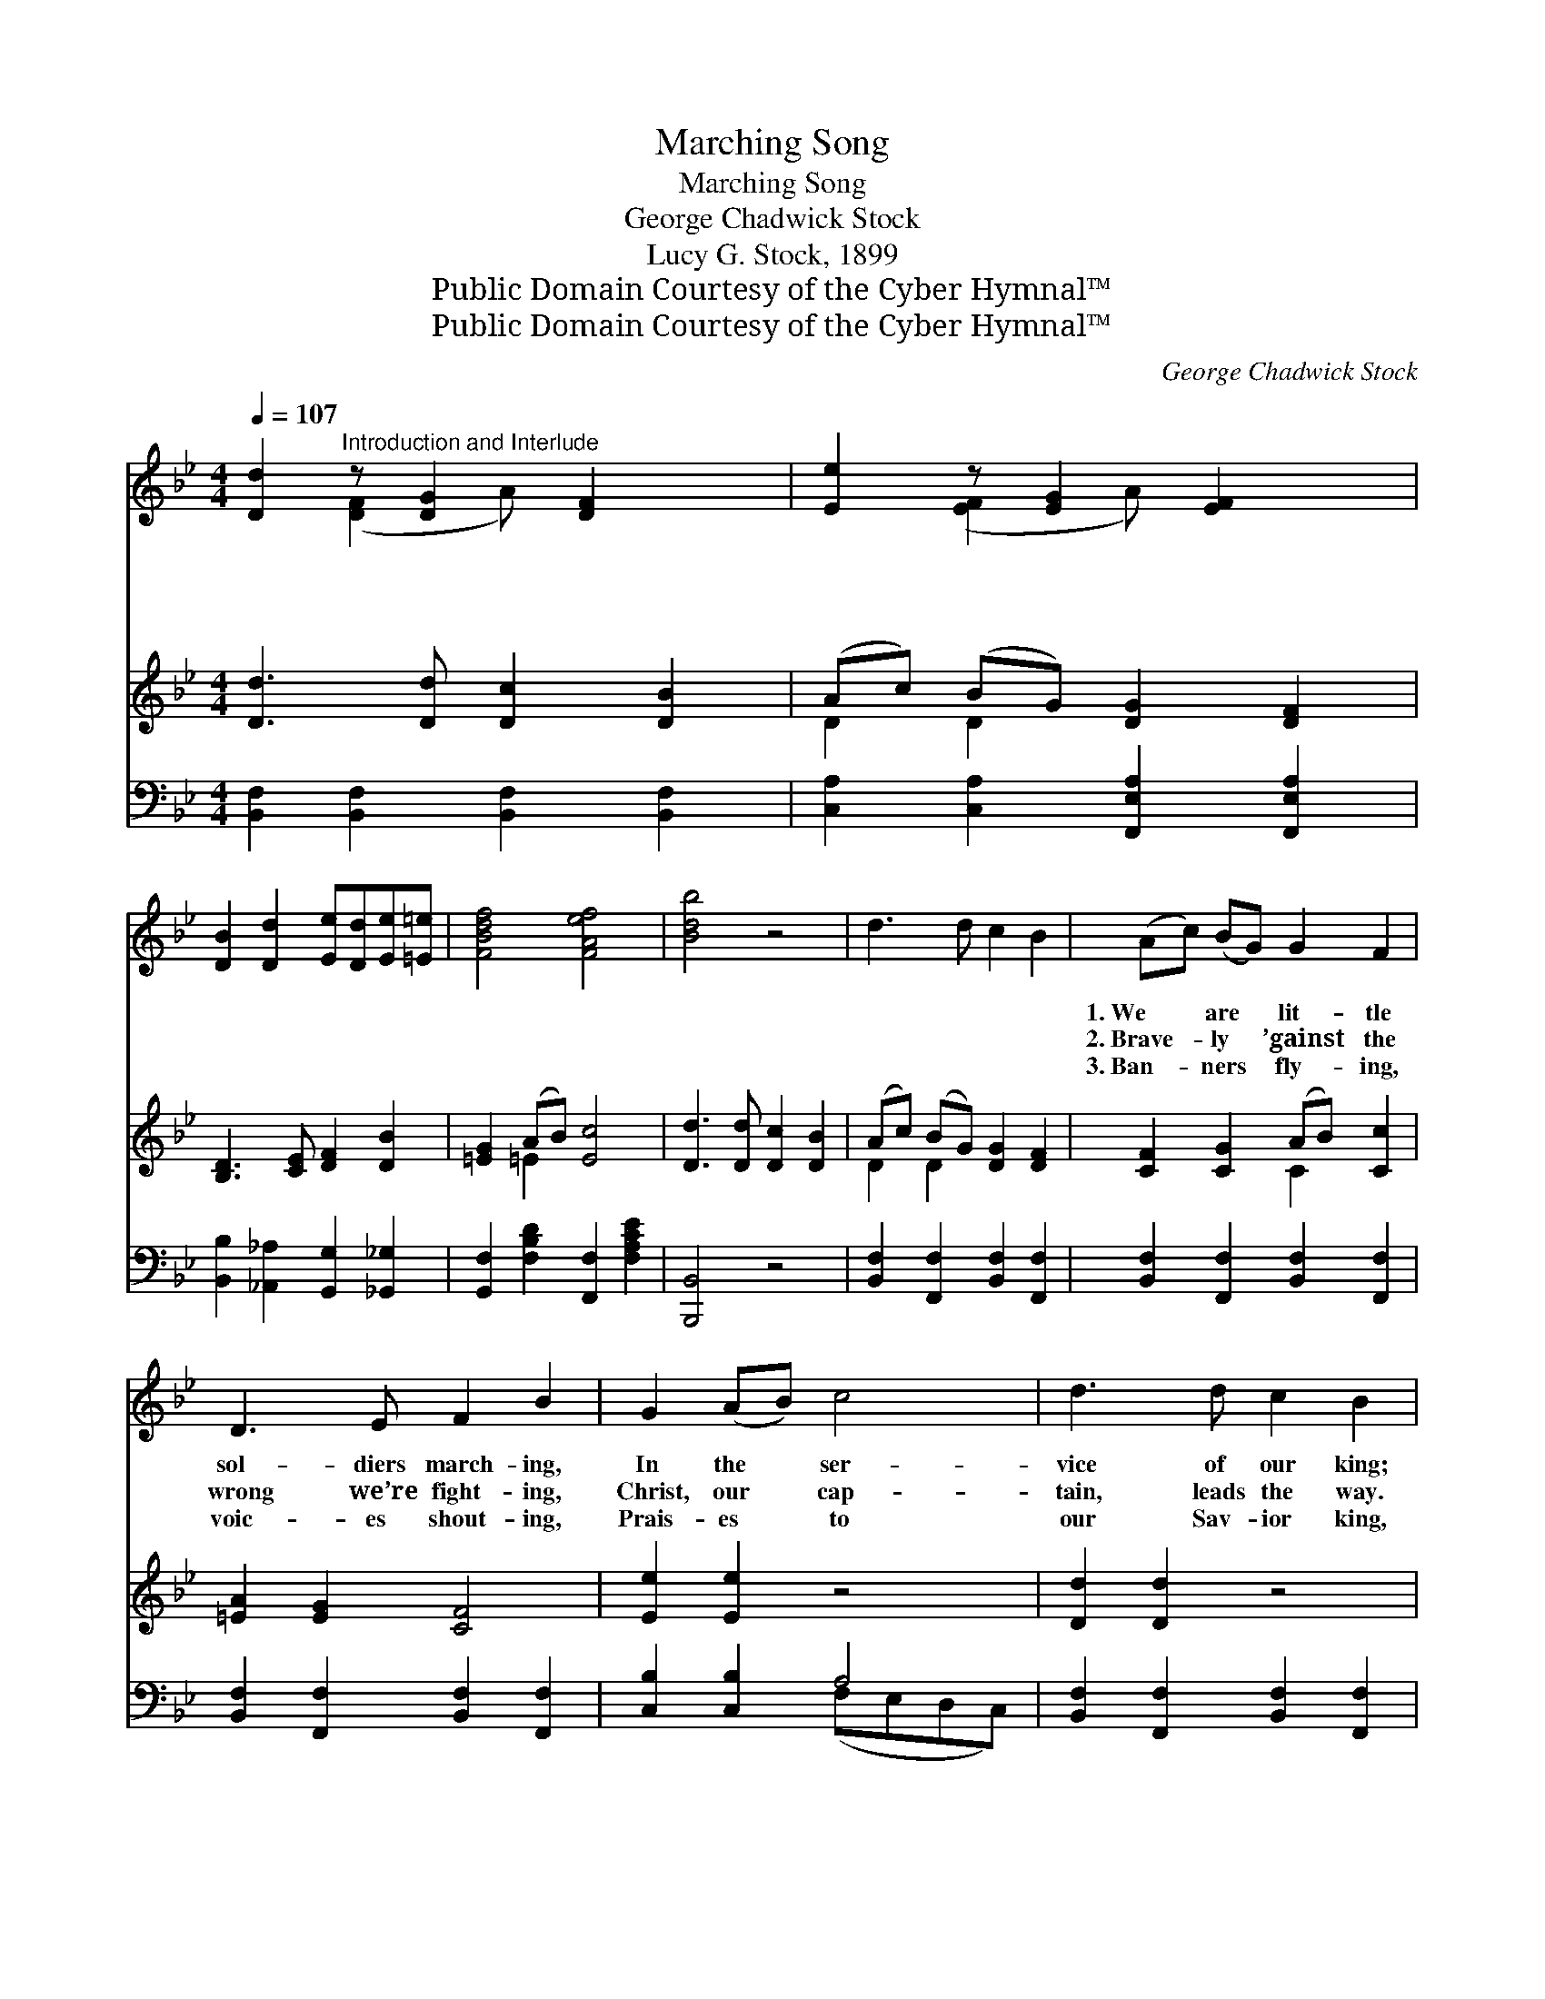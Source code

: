 X:1
T:Marching Song
T:Marching Song
T:George Chadwick Stock
T:Lucy G. Stock, 1899
T:Public Domain Courtesy of the Cyber Hymnal™
T:Public Domain Courtesy of the Cyber Hymnal™
C:George Chadwick Stock
Z:Public Domain
Z:Courtesy of the Cyber Hymnal™
%%score ( 1 2 ) ( 3 4 ) ( 5 6 )
L:1/8
Q:1/4=107
M:4/4
K:Bb
V:1 treble 
V:2 treble 
V:3 treble 
V:4 treble 
V:5 bass 
V:6 bass 
V:1
 [Dd]2"^Introduction and Interlude" z [DG]2 [DF]2 x | [Ee]2 z [EG]2 [EF]2 x | %2
w: ~ ~ ~|~ ~ ~|
w: ~ ~ ~|~ ~ ~|
w: ~ ~ ~|~ ~ ~|
 [DB]2 [Dd]2 [Ee][Dd][Ee][=E=e] | [FBdf]4 [FAef]4 | [Bdb]4 z4 | d3 d c2 B2 | (Ac) (BG) G2 F2 | %7
w: ~ ~ ~ ~ ~ ~|~ ~|~|~ ~ ~ ~|1.~We * are * lit- tle|
w: ~ ~ ~ ~ ~ ~|~ ~|~|~ ~ ~ ~|2.~Brave- * ly * ’gainst the|
w: ~ ~ ~ ~ ~ ~|~ ~|~|~ ~ ~ ~|3.~Ban- * ners * fly- ing,|
 D3 E F2 B2 | G2 (AB) c4 | d3 d c2 B2 | (Ac) (BG) G2 F2 | F2 G2 (AB) c2 | A2 G2 F4 || %13
w: sol- diers march- ing,|In the * ser-|vice of our king;|Forth * to * bat- tle|we are press- * ing,|While our hap-|
w: wrong we’re fight- ing,|Christ, our * cap-|tain, leads the way.|Trust- * ing * Him, we’ll|sure- ly con- * quer,|Fierce and hot|
w: voic- es shout- ing,|Prais- es * to|our Sav- ior king,|On * to * vic- tory|we are march- * ing,|Hear the joy-|
"^Refrain" e2 e2 z4 | d2 d2 z4 | c2 =B2 (cA) F2 | B2 (AG) F4 | G3 G e2 e2 | F3 F d2 d2 | %19
w: py voic-|es sing.|||||
w: tho’ be|the fray.|For- ward, sol- * diers!|In our * lead-|er’s name we go.|For- ward, sol- diers!|
w: ous watch-|word ring.|||||
 B2 B2 (BA) (Bc) | d2 c2 B4 |] %21
w: ||
w: Now ad- vanc- * ing, *|Let us tri-|
w: ||
V:2
 x2 ([DF]2 A) x3 | x2 ([EF]2 A) x3 | x8 | x8 | x8 | x8 | x8 | x8 | x8 | x8 | x8 | x8 | x8 || x8 | %14
 x8 | x8 | x8 | x8 | x8 | x8 | x8 |] %21
V:3
 [Dd]3 [Dd] [Dc]2 [DB]2 | (Ac) (BG) [DG]2 [DF]2 | [B,D]3 [CE] [DF]2 [DB]2 | [=EG]2 (AB) [Ec]4 | %4
 [Dd]3 [Dd] [Dc]2 [DB]2 | (Ac) (BG) [DG]2 [DF]2 | [CF]2 [CG]2 (AB) [Cc]2 | [=EA]2 [EG]2 [CF]4 | %8
 [Ee]2 [Ee]2 z4 | [Dd]2 [Dd]2 z4 | [Ec]2 [E=B]2 (cA) [EF]2 | [DB]2 (AG) [DF]4 | G3 G e2 e2 || %13
 F3 F d2 d2 | B2 [DB]2 (BA) (Bc) | [Fd]2 [Ec]2 [DB]4 | x8 | x8 | x8 | x8 | x8 |] %21
V:4
 x8 | D2 D2 x4 | x8 | x2 =E2 x4 | x8 | D2 D2 x4 | x4 C2 x2 | x8 | x8 | x8 | x4 E2 x2 | x2 ^C2 x4 | %12
 G3 G e2 e2 || F3 F d2 d2 | B2 D2 E2 x2 | x8 | x8 | x8 | x8 | x8 | x8 |] %21
V:5
 [B,,F,]2 [B,,F,]2 [B,,F,]2 [B,,F,]2 | [C,A,]2 [C,A,]2 [F,,E,A,]2 [F,,E,A,]2 | %2
 [B,,B,]2 [_A,,_A,]2 [G,,G,]2 [_G,,_G,]2 | [G,,F,]2 [F,B,D]2 [F,,F,]2 [F,A,CE]2 | [B,,,B,,]4 z4 | %5
 [B,,F,]2 [F,,F,]2 [B,,F,]2 [F,,F,]2 | [B,,F,]2 [F,,F,]2 [B,,F,]2 [F,,F,]2 | %7
 [B,,F,]2 [F,,F,]2 [B,,F,]2 [F,,F,]2 | [C,B,]2 [C,B,]2 A,4 | [B,,F,]2 [F,,F,]2 [B,,F,]2 [F,,F,]2 | %10
 [B,,F,]2 [F,,F,]2 [B,,F,]2 [F,,F,]2 | [F,A,]2 [F,A,]2 [F,A,]2 [F,A,]2 | [C,B,]2 [C,B,]2 [F,A,]4 || %13
 [F,A,]2 ([F,A,]2 F,,A,,C,E,) | [F,B,]2 ([F,B,]2 B,,D,F,B,) | [F,A,]2 [F,A,]2 [F,A,]2 [F,A,]2 | %16
 [B,,F,]2 [B,,G,]2 [B,,F,]4 | G,3 G, E2 E2 | F,3 F, D2 D2 | B,2 [_A,,_A,]2 [G,,G,]2 [_G,,_G,]2 | %20
 [F,,F,]2 [F,,F,]2 [B,,F,]4 |] %21
V:6
 x8 | x8 | x8 | x8 | x8 | x8 | x8 | x8 | x4 (F,E,D,C,) | x8 | x8 | x8 | x8 || x8 | x8 | x8 | x8 | %17
 G,3 G, E2 E2 | F,3 F, D2 D2 | B,2 x6 | x8 |] %21

